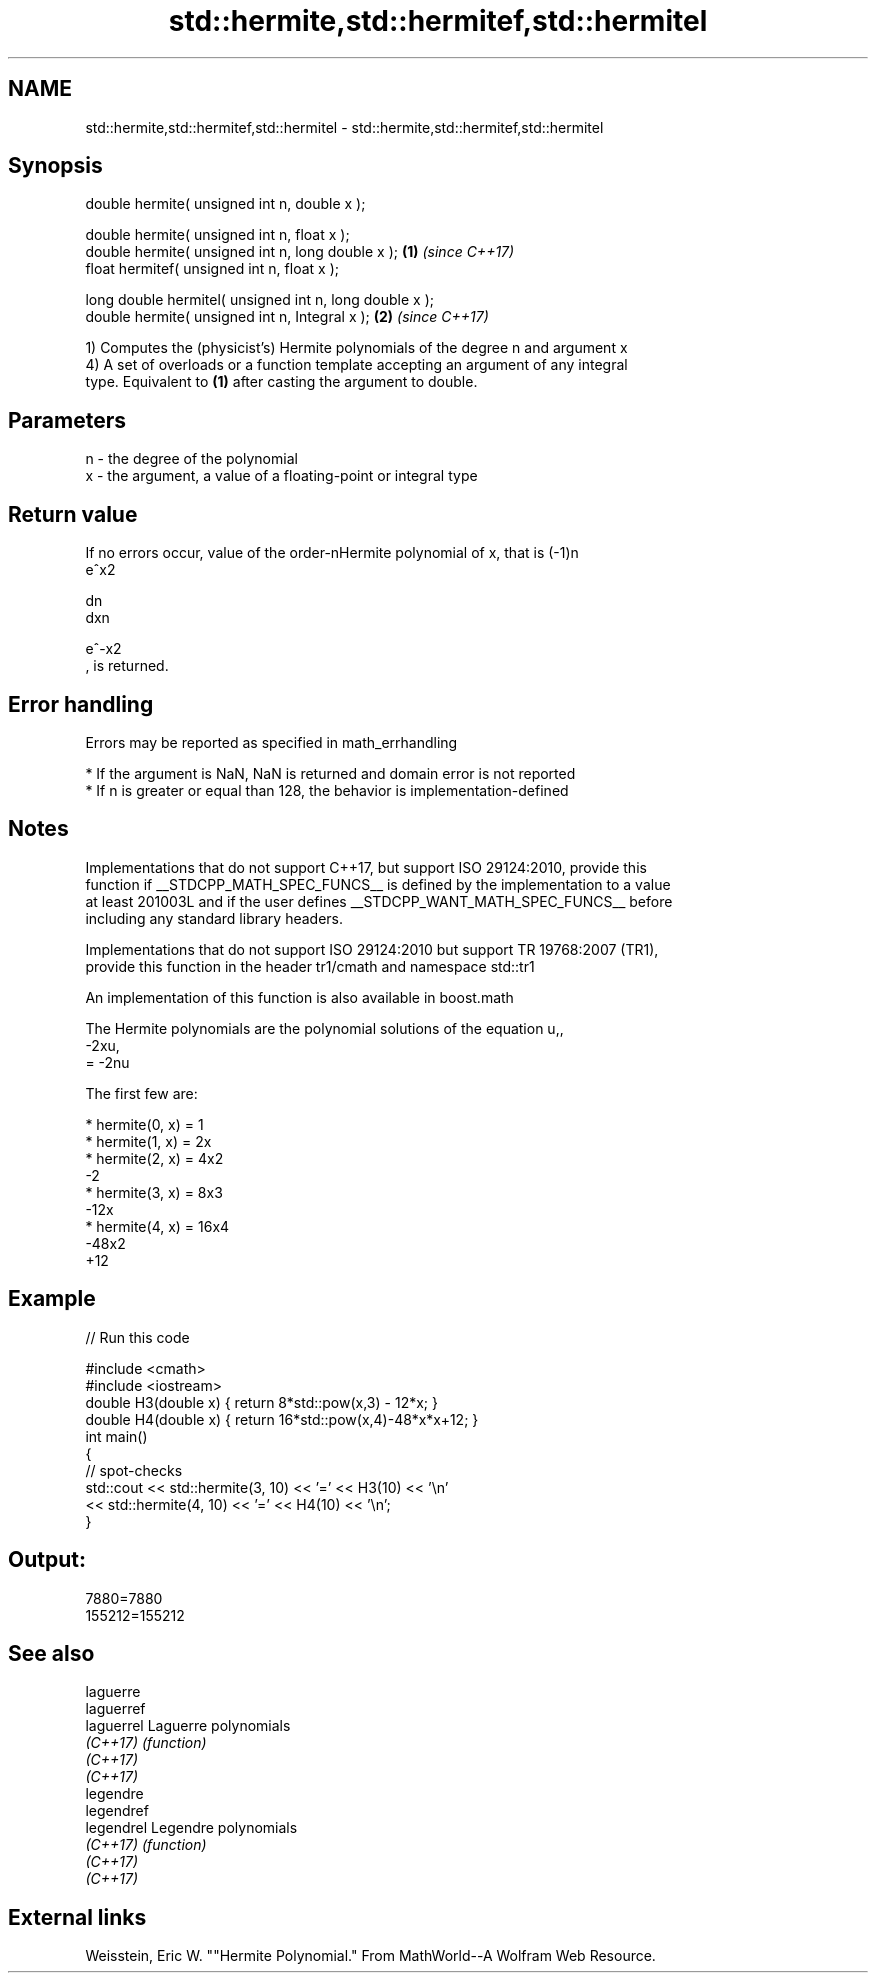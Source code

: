 .TH std::hermite,std::hermitef,std::hermitel 3 "Apr  2 2017" "2.1 | http://cppreference.com" "C++ Standard Libary"
.SH NAME
std::hermite,std::hermitef,std::hermitel \- std::hermite,std::hermitef,std::hermitel

.SH Synopsis
   double hermite( unsigned int n, double x );

   double hermite( unsigned int n, float x );
   double hermite( unsigned int n, long double x );       \fB(1)\fP \fI(since C++17)\fP
   float hermitef( unsigned int n, float x );

   long double hermitel( unsigned int n, long double x );
   double hermite( unsigned int n, Integral x );          \fB(2)\fP \fI(since C++17)\fP

   1) Computes the (physicist's) Hermite polynomials of the degree n and argument x
   4) A set of overloads or a function template accepting an argument of any integral
   type. Equivalent to \fB(1)\fP after casting the argument to double.

.SH Parameters

   n - the degree of the polynomial
   x - the argument, a value of a floating-point or integral type

.SH Return value

   If no errors occur, value of the order-nHermite polynomial of x, that is (-1)n
   e^x2

   dn
   dxn

   e^-x2
   , is returned.

.SH Error handling

   Errors may be reported as specified in math_errhandling

     * If the argument is NaN, NaN is returned and domain error is not reported
     * If n is greater or equal than 128, the behavior is implementation-defined

.SH Notes

   Implementations that do not support C++17, but support ISO 29124:2010, provide this
   function if __STDCPP_MATH_SPEC_FUNCS__ is defined by the implementation to a value
   at least 201003L and if the user defines __STDCPP_WANT_MATH_SPEC_FUNCS__ before
   including any standard library headers.

   Implementations that do not support ISO 29124:2010 but support TR 19768:2007 (TR1),
   provide this function in the header tr1/cmath and namespace std::tr1

   An implementation of this function is also available in boost.math

   The Hermite polynomials are the polynomial solutions of the equation u,,
   -2xu,
   = -2nu

   The first few are:

     * hermite(0, x) = 1
     * hermite(1, x) = 2x
     * hermite(2, x) = 4x2
       -2
     * hermite(3, x) = 8x3
       -12x
     * hermite(4, x) = 16x4
       -48x2
       +12

.SH Example

   
// Run this code

 #include <cmath>
 #include <iostream>
 double H3(double x) { return 8*std::pow(x,3) - 12*x; }
 double H4(double x) { return 16*std::pow(x,4)-48*x*x+12; }
 int main()
 {
     // spot-checks
     std::cout << std::hermite(3, 10) << '=' << H3(10) << '\\n'
               << std::hermite(4, 10) << '=' << H4(10) << '\\n';
 }

.SH Output:

 7880=7880
 155212=155212

.SH See also

   laguerre
   laguerref
   laguerrel Laguerre polynomials
   \fI(C++17)\fP   \fI(function)\fP
   \fI(C++17)\fP
   \fI(C++17)\fP
   legendre
   legendref
   legendrel Legendre polynomials
   \fI(C++17)\fP   \fI(function)\fP
   \fI(C++17)\fP
   \fI(C++17)\fP

.SH External links

   Weisstein, Eric W. ""Hermite Polynomial." From MathWorld--A Wolfram Web Resource.
